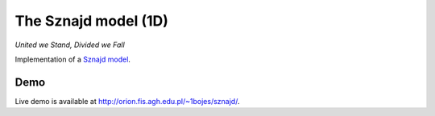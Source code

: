 The Sznajd model (1D)
*********************

*United we Stand, Divided we Fall*

Implementation of a `Sznajd model <http://en.wikipedia.org/wiki/Sznajd_model>`_.

Demo
====

Live demo is available at http://orion.fis.agh.edu.pl/~1bojes/sznajd/.
